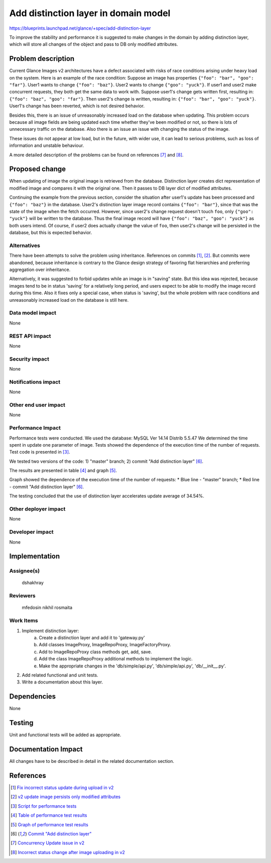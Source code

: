 ..
 This work is licensed under a Creative Commons Attribution 3.0 Unported
 License.

 http://creativecommons.org/licenses/by/3.0/legalcode

=====================================
Add distinction layer in domain model
=====================================

https://blueprints.launchpad.net/glance/+spec/add-distinction-layer

To improve the stability and performance it is suggested to make changes in
the domain by adding distinction layer, which will store all changes of the
object and pass to DB only modified attributes.


Problem description
===================

Current Glance Images v2 architectures have a defect associated with risks of
race conditions arising under heavy load on the system. Here is an example of
the race condition:
Suppose an image has properties ``{"foo": "bar", "goo": "far"}``.
User1 wants to change ``{"foo": "baz"}``.
User2 wants to change ``{"goo": "yuck"}``.
If user1 and user2 make concurrent requests, they both get the same data to
work with.
Suppose user1's change gets written first, resulting in:
``{"foo": "baz", "goo": "far"}``.
Then user2's change is written, resulting in:
``{"foo": "bar", "goo": "yuck"}``.
User1's change has been reverted, which is not desired behavior.

Besides this, there is an issue of unreasonably increased load on the database
when updating. This problem occurs because all image fields are being updated
each time whether they've been modified or not, so there is lots of
unnecessary traffic on the database. Also there is an issue an issue with
changing the status of the image.

These issues do not appear at low load, but in the future, with wider use,
it can lead to serious problems, such as loss of information and unstable
behaviour.

A more detailed description of the problems can be found on
references [7]_ and [8]_.


Proposed change
===============

When updating of image the original image is retrieved from the database.
Distinction layer creates dict representation of modified image and compares
it with the original one. Then it passes to DB layer dict of modified
attributes.

Continuing the example from the previous section, consider the situation after
user1's update has been processed and ``{"foo": "baz"}`` in the database.
User2's distinction layer image record contains ``{"foo": "bar"}``, since that
was the state of the image when the fetch occurred.  However, since user2's
change request doesn't touch ``foo``, only ``{"goo": "yuck"}`` will be written
to the database.
Thus the final image record will have ``{"foo": "baz", "goo": "yuck"}``
as both users intend. Of course, if user2 does actually change the value
of ``foo``, then user2's change will be persisted in the database, but this is
expected behavior.

Alternatives
------------

There have been attempts to solve the problem using inheritance.
References on commits [1]_, [2]_. But commits were abandoned, because
inheritance is contrary to the Glance design strategy of favoring flat
hierarchies and preferring aggregation over inheritance.

Alternatively, it was suggested to forbid updates while an image is in
"saving" state. But this idea was rejected, because images tend to be in
status 'saving' for a relatively long period, and users expect to be able
to modify the image record during this time.
Also it fixes only a special case, when status is 'saving', but the whole
problem with race conditions and unreasonably increased load on the database
is still here.


Data model impact
-----------------

None

REST API impact
---------------

None

Security impact
---------------

None

Notifications impact
--------------------

None

Other end user impact
---------------------

None

Performance Impact
------------------

Performance tests were conducted.
We used the database: MySQL Ver 14.14 Distrib 5.5.47
We determined the time spent in update one parameter of image. Tests showed
the dependence of the execution time of the number of requests.
Test code is presented in [3]_.

We tested two versions of the code:
1) "master" branch;
2) commit "Add distinction layer" [6]_.

The results are presented in table [4]_ and graph [5]_.

Graph showed the dependence of the execution time of the number of requests:
* Blue line - "master" branch;
* Red line - commit "Add distinction layer" [6]_.

The testing concluded that the use of distinction layer accelerates update
average of 34.54%.


Other deployer impact
---------------------

None

Developer impact
----------------

None


Implementation
==============

Assignee(s)
-----------

  dshakhray

Reviewers
---------

  mfedosin
  nikhil
  rosmaita


Work Items
----------

1) Implement distinction layer:
    a. Create a distinction layer and add it to 'gateway.py'
    b. Add classes ImageProxy, ImageRepoProxy, ImageFactoryProxy.
    c. Add to ImageRepoProxy class methods get, add, save.
    d. Add the class ImageRepoProxy additional methods to implement the logic.
    e. Make the appropriate changes in the 'db/simple/api.py',
       'db/simple/api.py', 'db/__init__.py'.

2) Add related functional and unit tests.
3) Write a documentation about this layer.


Dependencies
============

None


Testing
=======

Unit and functional tests will be added as appropriate.


Documentation Impact
====================

All changes have to be described in detail in the related documentation
section.


References
==========

.. [1]

  `Fix incorrect status update during upload in v2 <https://review.openstack.org/#/c/123799/>`_

.. [2]

  `v2 update image persists only modified attributes <https://review.openstack.org/#/c/123722/>`_

.. [3]

  `Script for performance tests <http://paste.openstack.org/show/497360/>`_

.. [4]

  `Table of performance test results <http://paste.openstack.org/show/497353/>`_

.. [5]

  `Graph of performance test results <https://drive.google.com/file/d/0B0Tzc8_HuQodS1VMbGpUZHhEYUE/view?usp=sharing>`_

.. [6]

  `Commit "Add distinction layer" <https://review.openstack.org/#/c/315483/>`_

.. [7]

  `Concurrency Update issue in v2 <https://bugs.launchpad.net/glance/+bug/1371728>`_

.. [8]

  `Incorrect status change after image uploading in v2 <https://bugs.launchpad.net/glance/+bug/1372564>`_

